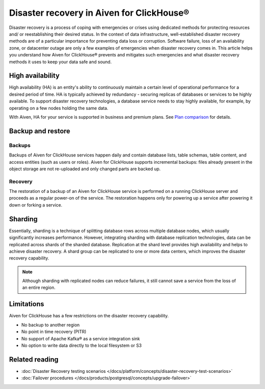 Disaster recovery in Aiven for ClickHouse®
==========================================

Disaster recovery is a process of coping with emergencies or crises using dedicated methods for protecting resources and/ or reestablishing their desired status. In the context of data infrastructure, well-established disaster recovery methods are of a particular importance for preventing data loss or corruption. Software failure, loss of an availability zone, or datacenter outage are only a few examples of emergencies when disaster recovery comes in. This article helps you understand how Aiven for ClickHouse® prevents and mitigates such emergencies and what disaster recovery methods it uses to keep your data safe and sound.

High availability
-----------------

High availability (HA) is an entity's ability to continuously maintain a certain level of operational performance for a desired period of time. HA is typically achieved by redundancy - securing replicas of databases or services to be highly available. To support disaster recovery technologies, a database service needs to stay highly available, for example, by operating on a few nodes holding the same data.

With Aiven, HA for your service is supported in business and premium plans. See `Plan comparison <https://aiven.io/pricing?tab=plan-comparison&product=clickhouse>`_ for details.

.. seealso::

    :ref:`Cross-availability-zone data distribution <cross-zone data distro>` 

Backup and restore
------------------

Backups
'''''''

Backups of Aiven for ClickHouse services happen daily and contain database lists, table schemas, table content, and access entities (such as users or roles). Aiven for ClickHouse supports incremental backups: files already present in the object storage are not re-uploaded and only changed parts are backed up.

Recovery
''''''''

The restoration of a backup of an Aiven for ClickHouse service is performed on a running ClickHouse server and proceeds as a regular power-on of the service. The restoration happens only for powering up a service after powering it down or forking a service.

.. seealso::

    For more information on backups in Aiven, see :doc:`Backups at Aiven </docs/platform/concepts/service_backups>`.

Sharding
--------

Essentially, sharding is a technique of splitting database rows across multiple database nodes, which usually significantly increases performance. However, integrating sharding with database replication technologies, data can be replicated across shards of the sharded database. Replication at the shard level provides high availability and helps to achieve disaster recovery. A shard group can be replicated to one or more data centers, which improves the disaster recovery capability.

.. note::
    
    Although sharding with replicated nodes can reduce failures, it still cannot save a service from the loss of an entire region.

.. seealso::
    
    For information on how to work with shards in Aiven for ClickHouse, see :doc:`Enable reading and writing data across shards </docs/products/clickhouse/howto/use-shards-with-distributed-table>`.

Limitations
-----------

Aiven for ClickHouse has a few restrictions on the disaster recovery capability.

* No backup to another region
* No point in time recovery (PITR)
* No support of Apache Kafka® as a service integration sink
* No option to write data directly to the local filesystem or S3

.. seealso::
    
    For all the restrictions and limits for Aiven for ClickHouse, see :doc:`Aiven for ClickHouse limits and limitations </docs/products/clickhouse/reference/limitations>`.

Related reading
---------------

* :doc:`Disaster Recovery testing scenarios </docs/platform/concepts/disaster-recovery-test-scenarios>`
* :doc:`Failover procedures </docs/products/postgresql/concepts/upgrade-failover>`
